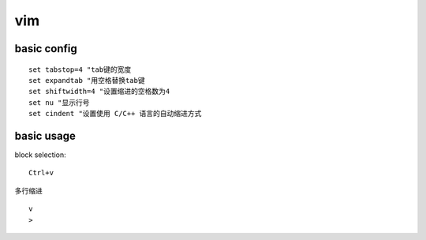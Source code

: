 .. highlight:: bash

vim
====================

basic config
----------------
::

    set tabstop=4 "tab键的宽度
    set expandtab "用空格替换tab键
    set shiftwidth=4 "设置缩进的空格数为4
    set nu "显示行号 
    set cindent "设置使用 C/C++ 语言的自动缩进方式

basic usage
--------------------
block selection::

    Ctrl+v


多行缩进 ::

    v
    >

